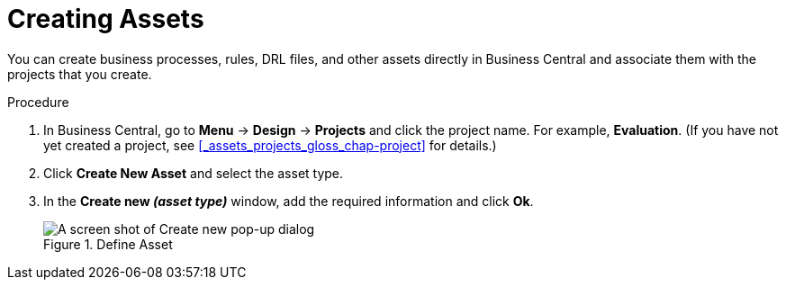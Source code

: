 [id='creating_assets_proc_{context}']
= Creating Assets

You can create business processes, rules, DRL files, and other assets directly in Business Central and associate them with the projects that you create.

.Procedure
. In Business Central, go to *Menu* -> *Design* -> *Projects* and click the project name. For example, *Evaluation*. (If you have not yet created a project, see xref:_assets_projects_gloss_chap-project[] for details.)
. Click *Create New Asset* and select the asset type.
. In the *Create new _(asset type)_* window, add the required information and click *Ok*.
+
.Define Asset
image::3275.png[A screen shot of Create new pop-up dialog]
